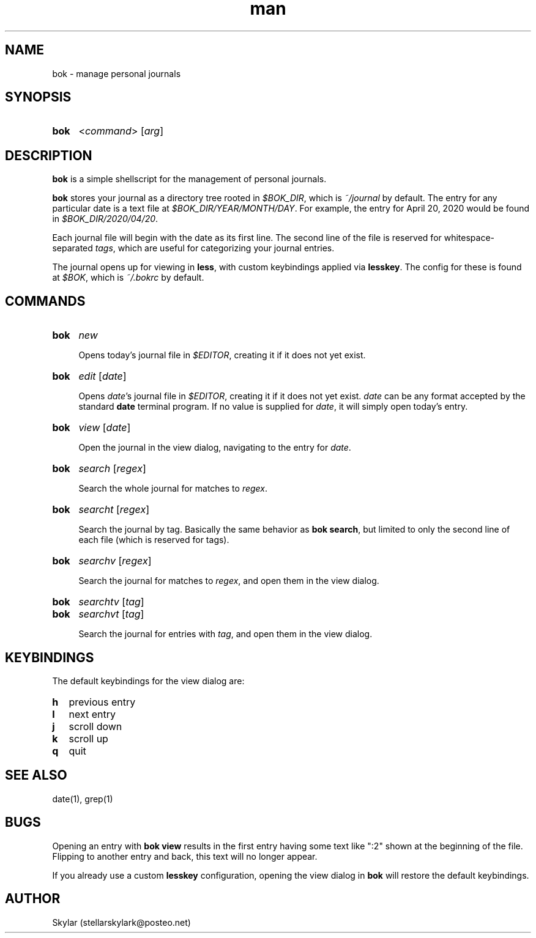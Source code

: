 .\" Manpage for bok.
.\" Contact stellarskylark@posteo.net to correct errors or typos
.\" Or just fix it yourself and submit a PR!
.TH man 1 "06 April 2020" "1.0" "bok man page"
.SH NAME
bok \- manage personal journals
.SH SYNOPSIS
.SY bok
.RI < command >
.RI [ arg ]
.YS
.SH DESCRIPTION
.B bok
is a simple shellscript for the management of personal journals.

.B bok
stores your journal as a directory tree rooted in
.IR $BOK_DIR ,
which is
.I ~/journal
by default.
The entry for any particular date is a text file at
.IR $BOK_DIR/YEAR/MONTH/DAY .
For example, the entry for April 20, 2020 would be found in
.IR $BOK_DIR/2020/04/20 .

Each journal file will begin with the date as its first line.
The second line of the file is reserved for whitespace-separated
.IR tags ,
which are useful for categorizing your journal entries.

The journal opens up for viewing in
.BR less ,
with custom keybindings applied via
.BR lesskey .
The config for these is found at
.IR $BOK ,
which is
.I ~/.bokrc
by default.

.SH COMMANDS
.SY bok
.I new

Opens today's journal file in
.IR $EDITOR ,
creating it if it does not yet exist.
.YS

.SY bok
.I edit
.RI [ date ]

Opens
.IR date 's
journal file in
.IR $EDITOR ,
creating it if it does not yet exist.
.I date
can be any format accepted by the standard
.B date
terminal program.
If no value is supplied for
.IR date ,
it will simply open today's entry.
.YS

.SY bok
.I view
.RI [ date ]

Open the journal in the view dialog,
navigating to the entry for
.IR date .

.SY bok
.I search
.RI [ regex ]

Search the whole journal for matches to
.IR regex .
.YS

.SY bok
.I searcht
.RI [ regex ]

Search the journal by tag.
Basically the same behavior as
.B bok
.BR search ,
but limited to only the second line of each file
(which is reserved for tags).
.YS

.SY bok
.I searchv
.RI [ regex ]

Search the journal for matches to
.IR regex ,
and open them in the view dialog.
.YS

.SY bok
.I searchtv
.RI [ tag ]
.SY bok
.I searchvt
.RI [ tag ]

Search the journal for entries with
.IR tag ,
and open them in the view dialog.

.SH KEYBINDINGS

The default keybindings for the view dialog are:

.SY h
previous entry
.SY l
next entry
.SY j
scroll down
.SY k
scroll up
.SY q
quit
.YS

.SH SEE ALSO
date(1), grep(1)

.SH BUGS

Opening an entry with
.B bok view
results in the first entry having some text like ":2" shown at the beginning of the file.
Flipping to another entry and back, this text will no longer appear.

If you already use a custom
.B lesskey
configuration, opening the view dialog in
.B bok
will restore the default keybindings.

.SH AUTHOR
Skylar (stellarskylark@posteo.net)
